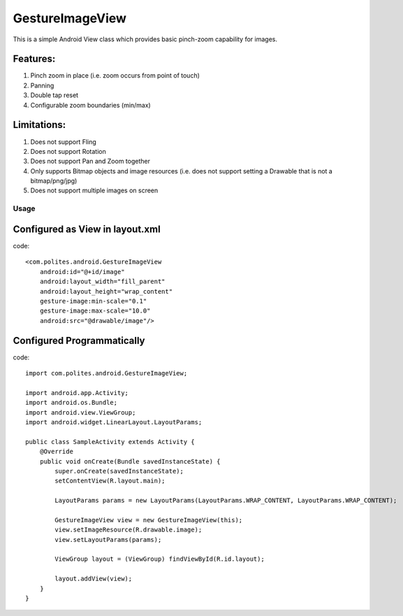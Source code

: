 GestureImageView
================

This is a simple Android View class which provides basic pinch-zoom capability for images.

Features:
~~~~~~~~~
1. Pinch zoom in place (i.e. zoom occurs from point of touch)
2. Panning
3. Double tap reset
4. Configurable zoom boundaries (min/max)

Limitations:
~~~~~~~~~~~~
1. Does not support Fling
2. Does not support Rotation
3. Does not support Pan and Zoom together
4. Only supports Bitmap objects and image resources (i.e. does not support setting a Drawable that is not a bitmap/png/jpg)
5. Does not support multiple images on screen

Usage
-----

Configured as View in layout.xml
~~~~~~~~~~~~~~~~~~~~~~~~~~~~~~~~
code::

    <com.polites.android.GestureImageView
        android:id="@+id/image"
        android:layout_width="fill_parent"
    	android:layout_height="wrap_content" 
    	gesture-image:min-scale="0.1"
    	gesture-image:max-scale="10.0"
    	android:src="@drawable/image"/>
    	
    	
Configured Programmatically
~~~~~~~~~~~~~~~~~~~~~~~~~~~
code::    	

	import com.polites.android.GestureImageView;
	
	import android.app.Activity;
	import android.os.Bundle;
	import android.view.ViewGroup;
	import android.widget.LinearLayout.LayoutParams;
	
	public class SampleActivity extends Activity {
	    @Override
	    public void onCreate(Bundle savedInstanceState) {
	        super.onCreate(savedInstanceState);
	        setContentView(R.layout.main);
	        
	        LayoutParams params = new LayoutParams(LayoutParams.WRAP_CONTENT, LayoutParams.WRAP_CONTENT);
	        
	        GestureImageView view = new GestureImageView(this);
	        view.setImageResource(R.drawable.image);
	        view.setLayoutParams(params);
	        
	        ViewGroup layout = (ViewGroup) findViewById(R.id.layout);
	
	        layout.addView(view);
	    }
	}
	
